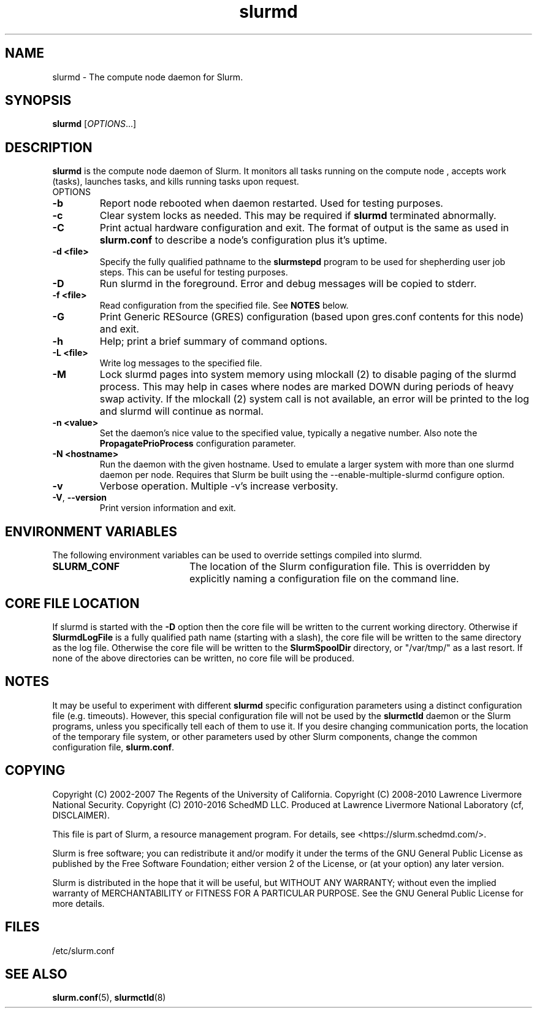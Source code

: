 .TH slurmd "8" "Slurm Daemon" "January 2019" "Slurm Daemon"

.SH "NAME"
slurmd \- The compute node daemon for Slurm.

.SH "SYNOPSIS"
\fBslurmd\fR [\fIOPTIONS\fR...]

.SH "DESCRIPTION"
\fBslurmd\fR is the compute node daemon of Slurm. It monitors all tasks
running on the compute node , accepts work (tasks), launches tasks, and kills
running tasks upon request.
.TP
OPTIONS
.TP
\fB\-b\fR
Report node rebooted when daemon restarted. Used for testing purposes.

.TP
\fB\-c\fR
Clear system locks as needed. This may be required if \fBslurmd\fR terminated
abnormally.

.TP
\fB\-C\fR
Print actual hardware configuration and exit. The format of output is the same
as used in \fBslurm.conf\fR to describe a node's configuration plus it's uptime.

.TP
\fB\-d <file>\fR
Specify the fully qualified pathname to the \fBslurmstepd\fR program to be used
for shepherding user job steps. This can be useful for testing purposes.
.TP
\fB\-D\fR
Run slurmd in the foreground. Error and debug messages will be copied to stderr.
.TP
\fB\-f <file>\fR
Read configuration from the specified file. See \fBNOTES\fR below.
.TP
\fB\-G\fR
Print Generic RESource (GRES) configuration (based upon gres.conf contents
for this node) and exit.
.TP
\fB\-h\fR
Help; print a brief summary of command options.
.TP
\fB\-L <file>\fR
Write log messages to the specified file.
.TP
\fB\-M\fR
Lock slurmd pages into system memory using mlockall (2) to disable
paging of the slurmd process. This may help in cases where nodes are
marked DOWN during periods of heavy swap activity. If the mlockall (2)
system call is not available, an error will be printed to the log
and slurmd will continue as normal.

.TP
\fB\-n <value>\fR
Set the daemon's nice value to the specified value, typically a negative number.
Also note the \fBPropagatePrioProcess\fR configuration parameter.

.TP
\fB\-N <hostname>\fR
Run the daemon with the given hostname. Used to emulate a larger system
with more than one slurmd daemon per node. Requires that Slurm be built using
the \-\-enable\-multiple\-slurmd configure option.

.TP
\fB\-v\fR
Verbose operation. Multiple \-v's increase verbosity.
.TP
\fB\-V\fR, \fB\-\-version\fR
Print version information and exit.

.SH "ENVIRONMENT VARIABLES"
The following environment variables can be used to override settings
compiled into slurmd.
.TP 20
\fBSLURM_CONF\fR
The location of the Slurm configuration file.  This is overridden by
explicitly naming a configuration file on the command line.

.SH "CORE FILE LOCATION"
If slurmd is started with the \fB\-D\fR option then the core file will be
written to the current working directory.
Otherwise if \fBSlurmdLogFile\fR is a fully qualified path name
(starting with a slash), the core file will be written to the same
directory as the log file.  Otherwise the core file will be written to
the \fBSlurmSpoolDir\fR directory, or "/var/tmp/" as a last resort. If
none of the above directories can be written, no core file will be
produced.

.SH "NOTES"
It may be useful to experiment with different \fBslurmd\fR specific
configuration parameters using a distinct configuration file
(e.g. timeouts).  However, this special configuration file will not be
used by the \fBslurmctld\fR daemon or the Slurm programs, unless you
specifically tell each of them to use it. If you desire changing
communication ports, the location of the temporary file system, or
other parameters used by other Slurm components, change the common
configuration file, \fBslurm.conf\fR.

.SH "COPYING"
Copyright (C) 2002\-2007 The Regents of the University of California.
Copyright (C) 2008\-2010 Lawrence Livermore National Security.
Copyright (C) 2010\-2016 SchedMD LLC.
Produced at Lawrence Livermore National Laboratory (cf, DISCLAIMER).
.LP
This file is part of Slurm, a resource management program.
For details, see <https://slurm.schedmd.com/>.
.LP
Slurm is free software; you can redistribute it and/or modify it under
the terms of the GNU General Public License as published by the Free
Software Foundation; either version 2 of the License, or (at your option)
any later version.
.LP
Slurm is distributed in the hope that it will be useful, but WITHOUT ANY
WARRANTY; without even the implied warranty of MERCHANTABILITY or FITNESS
FOR A PARTICULAR PURPOSE.  See the GNU General Public License for more
details.

.SH "FILES"
.LP
/etc/slurm.conf

.SH "SEE ALSO"
\fBslurm.conf\fR(5), \fBslurmctld\fR(8)
